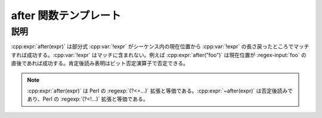 after 関数テンプレート
======================

.. cpp:function:: template<typename Expr> \
		  unspecified after(Expr const& expr)

   肯定後読み表明。

   :param expr: 肯定後読み表明に使用する部分式。
   :要件: :cpp:var:`!expr` の文字数は可変にできない。


説明
----

:cpp:expr:`after(expr)` は部分式 :cpp:var:`!expr` がシーケンス内の現在位置から :cpp:var:`!expr` の長さ戻ったところでマッチすれば成功する。:cpp:var:`!expr` はマッチに含まれない。例えば :cpp:expr:`after("foo")` は現在位置が :regex-input:`foo` の直後であれば成功する。肯定後読み表明はビット否定演算子で否定できる。

.. note:: :cpp:expr:`after(expr)` は Perl の :regexp:`(?<=...)` 拡張と等価である。:cpp:expr:`~after(expr)` は否定後読みであり、Perl の :regexp:`(?<!...)` 拡張と等価である。
